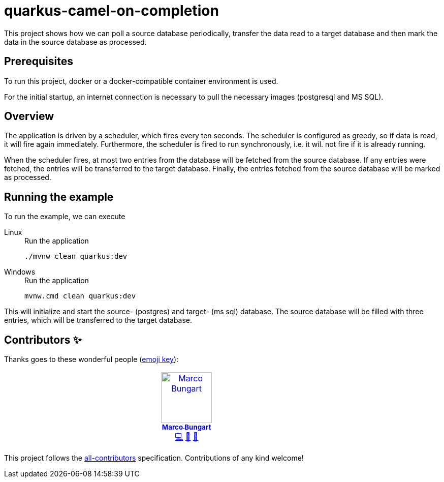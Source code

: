 = quarkus-camel-on-completion

This project shows how we can poll a source database periodically, transfer the data read to a target database and then mark the data in the source database as processed.

== Prerequisites
To run this project, docker or a docker-compatible container environment is used.

For the initial startup, an internet connection is necessary to pull the necessary images (postgresql and MS SQL).

== Overview
The application is driven by a scheduler, which fires every ten seconds.
The scheduler is configured as greedy, so if data is read, it will fire again immediately.
Furthermore, the scheduler is fired to run synchronously, i.e. it wil. not fire if it is already running.

When the scheduler fires, at most two entries from the database will be fetched from the source database.
If any entries were fetched, the entries will be transferred to the target database.
Finally, the entries fetched from the source database will be marked as processed.

== Running the example
To run the example, we can execute

[tabs]
====
Linux::
+
.Run the application
[source,bash]
----
./mvnw clean quarkus:dev
----

Windows::
+
.Run the application
[source,cmd]
----
mvnw.cmd clean quarkus:dev
----
====

This will initialize and start the source- (postgres) and target- (ms sql) database.
The source database will be filled with three entries, which will be transferred to the target database.

== Contributors ✨

Thanks goes to these wonderful people (https://allcontributors.org/docs/en/emoji-key[emoji key]):

++++
<!-- ALL-CONTRIBUTORS-LIST:START - Do not remove or modify this section -->
<!-- prettier-ignore-start -->
<!-- markdownlint-disable -->
<table>
  <tbody>
    <tr>
      <td align="center" valign="top" width="14.28%"><a href="https://turing85.github.io"><img src="https://avatars.githubusercontent.com/u/32584495?v=4?s=100" width="100px;" alt="Marco Bungart"/><br /><sub><b>Marco Bungart</b></sub></a><br /><a href="#code-turing85" title="Code">💻</a> <a href="#maintenance-turing85" title="Maintenance">🚧</a> <a href="#doc-turing85" title="Documentation">📖</a></td>
    </tr>
  </tbody>
</table>

<!-- markdownlint-restore -->
<!-- prettier-ignore-end -->

<!-- ALL-CONTRIBUTORS-LIST:END -->
++++

This project follows the https://github.com/all-contributors/all-contributors[all-contributors] specification. Contributions of any kind welcome!